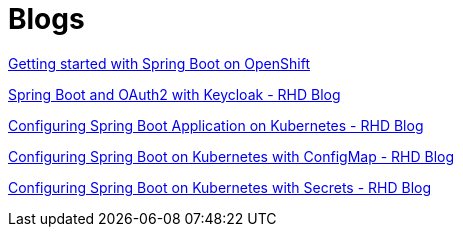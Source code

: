 = Blogs

http://bit.ly/spring-boot-on-k8s[Getting started with Spring Boot on OpenShift]

http://bit.ly/springboot-oauth2-keycloak[Spring Boot and OAuth2 with Keycloak - RHD Blog]

http://bit.ly/configsprintboot-k8s-part-1[Configuring Spring Boot Application on Kubernetes - RHD Blog]

http://bit.ly/spring-boot-config-k8s-part-2[Configuring Spring Boot on Kubernetes with ConfigMap - RHD Blog]

http://bit.ly/spring-boot-config-k8s-part-3[Configuring Spring Boot on Kubernetes with Secrets - RHD Blog]
